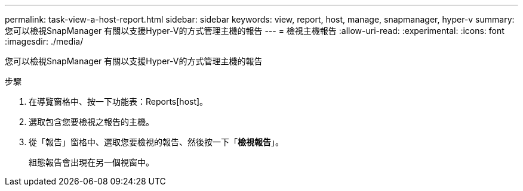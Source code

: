 ---
permalink: task-view-a-host-report.html 
sidebar: sidebar 
keywords: view, report, host, manage, snapmanager, hyper-v 
summary: 您可以檢視SnapManager 有關以支援Hyper-V的方式管理主機的報告 
---
= 檢視主機報告
:allow-uri-read: 
:experimental: 
:icons: font
:imagesdir: ./media/


[role="lead"]
您可以檢視SnapManager 有關以支援Hyper-V的方式管理主機的報告

.步驟
. 在導覽窗格中、按一下功能表：Reports[host]。
. 選取包含您要檢視之報告的主機。
. 從「報告」窗格中、選取您要檢視的報告、然後按一下「*檢視報告*」。
+
組態報告會出現在另一個視窗中。


